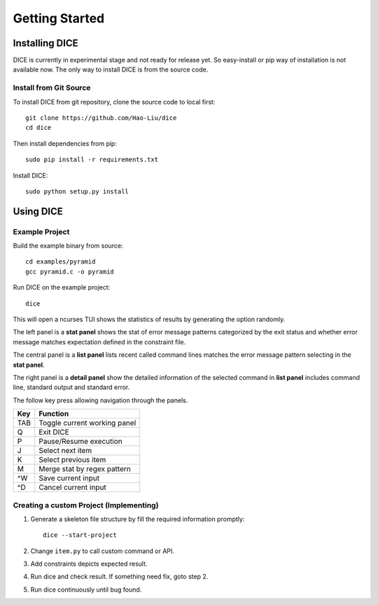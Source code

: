 ===============
Getting Started
===============

Installing DICE
===============

DICE is currently in experimental stage and not ready for release yet. So
easy-install or pip way of installation is not available now. The only way to install DICE is from the source code.

Install from Git Source
-----------------------

To install DICE from git repository, clone the source code to local first::

    git clone https://github.com/Hao-Liu/dice
    cd dice

Then install dependencies from pip::

    sudo pip install -r requirements.txt

Install DICE::

    sudo python setup.py install


Using DICE
==========

Example Project
---------------

Build the example binary from source::

    cd examples/pyramid
    gcc pyramid.c -o pyramid

Run DICE on the example project::

    dice

This will open a ncurses TUI shows the statistics of results by generating the
option randomly.

.. image:: dice-screenshot.png

The left panel is a **stat panel** shows the stat of error message patterns
categorized by the exit status and whether error message matches expectation
defined in the constraint file.

The central panel is a **list panel** lists recent called command lines matches
the error message pattern selecting in the **stat panel**.

The right panel is a **detail panel** show the detailed information of the
selected command in **list panel** includes command line, standard output and
standard error.

The follow key press allowing navigation through the panels.

+-----+------------------------------+
| Key | Function                     |
+=====+==============================+
| TAB | Toggle current working panel |
+-----+------------------------------+
| Q   | Exit DICE                    |
+-----+------------------------------+
| P   | Pause/Resume execution       |
+-----+------------------------------+
| J   | Select next item             |
+-----+------------------------------+
| K   | Select previous item         |
+-----+------------------------------+
| M   | Merge stat by regex pattern  |
+-----+------------------------------+
| ^W  | Save current input           |
+-----+------------------------------+
| ^D  | Cancel current input         |
+-----+------------------------------+

Creating a custom Project (Implementing)
----------------------------------------

1. Generate a skeleton file structure by fill the required information promptly::

    dice --start-project

2. Change ``item.py`` to call custom command or API.

3. Add constraints depicts expected result.

4. Run dice and check result. If something need fix, goto step 2.

5. Run dice continuously until bug found.
